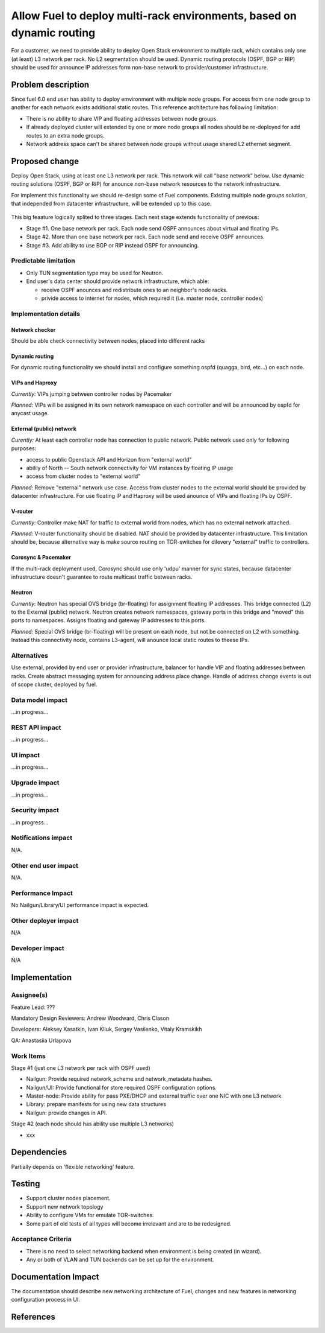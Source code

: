 ..
 This work is licensed under a Creative Commons Attribution 3.0 Unported
 License.

 http://creativecommons.org/licenses/by/3.0/legalcode

======================================================================
Allow Fuel to deploy multi-rack environments, based on dynamic routing
======================================================================

For a customer, we need to provide ability to deploy Open Stack environment
to multiple rack, which contains only one (at least) L3 network per rack. No
L2 segmentation should be used. Dynamic routing protocols (OSPF, BGP or RIP)
should be used for announce IP addresses form non-base network to
provider/customer infrastructure.


Problem description
===================

Since fuel 6.0 end user has ability to deploy emvironment with multiple node
groups. For access from one node group to another for each network exists
additional static routes. This reference architecture has following limitation:

* There is no ability to share VIP and floating addresses between node groups.
* If already deployed cluster will extended by one or more node groups all nodes
  should be re-deployed for add routes to an extra node groups.
* Network address space can't be shared between node groups without usage shared
  L2 ethernet segment.

Proposed change
===============

Deploy Open Stack, using at least one L3 network per rack. This network will
call "base network" below.
Use dynamic routing solutions (OSPF, BGP or RIP) for anounce non-base network
resources to the network infrastructure.

For implement this functionality we should re-design some of Fuel components.
Existing multiple node groups solution, that independed from datacenter
infrastructure, will be extended up to this case.

 .. image:: ../../images/8.0/multirack/Multi_rack_ospf.png
    :width: 50 %

This big feaature logically splited to three stages. Each next stage extends
functionality of previous:

* Stage #1. One base network per rack. Each node send OSPF announces about
  virtual and floating IPs.
* Stage #2. More than one base network per rack. Each node send and receive
  OSPF announces.
* Stage #3. Add ability to use BGP or RIP instead OSPF for announcing.

Predictable limitation
----------------------

* Only TUN segmentation type may be used for Neutron.
* End user's data center should provide network infrastructure, which able:

  * receive OSPF anounces and redistribute ones to an neighbor's node racks.
  * privide access to internet for nodes, which required it (i.e. master node,
    controller nodes)

Implementation details
----------------------

Network checker
^^^^^^^^^^^^^^^
Should be able check connectivity between nodes, placed into different racks


Dynamic routing
^^^^^^^^^^^^^^^
For dynamic routing functionality we should install and configure something
ospfd (quagga, bird, etc...) on each node.


VIPs and Haproxy
^^^^^^^^^^^^^^^^
*Currently:* VIPs jumping between controller nodes by Pacemaker

*Planned:* VIPs will be assigned in its own network namespace on each
controller and will be announced by ospfd for anycast usage.


External (public) network
^^^^^^^^^^^^^^^^^^^^^^^^^
*Curently:* At least each controller node has connection to public
network. Public network used only for following purposes:

* access to public Openstack API and Horizon from "external world"
* abilily of North -- South network connectivity for VM instances by floating
  IP usage
* access from cluster nodes to "external world"

*Planned:* Remove "external" network use case. Access from cluster nodes to
the external world should be provided by datacenter infrastructure. For use
floating IP and Haproxy will be used anounce of VIPs and floating IPs by OSPF.


V-router
^^^^^^^^
*Currently:* Controller make NAT for traffic to external world from nodes,
which has no external network attached.

*Planned:* V-router functionality should be disabled. NAT should be provided
by datacenter infrastructure. This limitation should be, because alternative
way is make source routing on TOR-switches for dilevery "external" traffic to
controllers.


Corosync & Pacemaker
^^^^^^^^^^^^^^^^^^^^
If the multi-rack deployment used, Corosync should use only 'udpu' manner for
sync states, because datacenter infrastructure doesn't guarantee to route
multicast traffic between racks.


Neutron
^^^^^^^
*Currently:* Neutron has special OVS bridge (br-floating) for assignment
floating IP addresses. This bridge connected (L2) to the External (public)
network. Neutron creates network namespaces, gateway ports in this bridge and
"moved" this ports to namespaces. Assigns floating and gateway IP addresses to
this ports.

*Planned:* Special OVS bridge (br-floating) will be present on each node, but
not be connected on L2 with something. Instead this connectivity node, contains
L3-agent, will anounce local static routes to theese IPs.

 .. image:: ../../images/8.0/multirack/neutron_fips_differences.svg
    :width: 50 %


Alternatives
------------

Use external, provided by end user or provider infrastructure, balancer for
handle VIP and floating addresses between racks. Create abstract messaging
system for announcing address place change. Handle of address change events is
out of scope cluster, deployed by fuel.


Data model impact
-----------------

...in progress...


REST API impact
---------------

...in progress...


UI impact
--------------

...in progress...



Upgrade impact
--------------

...in progress...


Security impact
---------------

...in progress...



Notifications impact
--------------------

N/A.


Other end user impact
---------------------

N/A.


Performance Impact
------------------

No Nailgun/Library/UI performance impact is expected.


Other deployer impact
---------------------

N/A


Developer impact
----------------

N/A


Implementation
==============

Assignee(s)
-----------

Feature Lead: ???

Mandatory Design Reviewers: Andrew Woodward, Chris Clason

Developers: Aleksey Kasatkin, Ivan Kliuk, Sergey Vasilenko, Vitaly Kramskikh

QA: Anastasiia Urlapova


Work Items
----------

Stage #1 (just one L3 network per rack with OSPF used)

* Nailgun: Provide required network_scheme and network_metadata hashes.
* Nailgun/UI: Provide functional for store required OSPF configuration options.
* Master-node: Provide ability for pass PXE/DHCP and external traffic over
  one NIC with one L3 network.
* Library: prepare manifests for using new data structures
* Nailgun: provide changes in API.

Stage #2 (each node should has ability use multiple L3 networks)

* xxx


Dependencies
============

Partially depends on 'flexible networking' feature.


Testing
=======

* Support cluster nodes placement.
* Support new network topology
* Ability to configure VMs for emulate TOR-switches.
* Some part of old tests of all types will become irrelevant and
  are to be redesigned.

Acceptance Criteria
-------------------

* There is no need to select networking backend when environment
  is being created (in wizard).
* Any or both of VLAN and TUN backends can be set up for the environment.


Documentation Impact
====================

The documentation should describe new networking architecture of Fuel,
changes and new features in networking configuration process in UI.


References
==========

